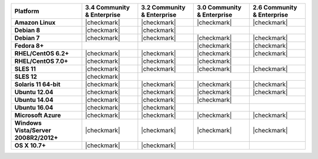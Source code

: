 .. list-table::
   :header-rows: 1
   :stub-columns: 1
   :class: compatibility

   * - Platform
     - 3.4 Community & Enterprise
     - 3.2 Community & Enterprise
     - 3.0 Community & Enterprise
     - 2.6 Community & Enterprise
   * - Amazon Linux
     - |checkmark|
     - |checkmark|
     - |checkmark|
     - |checkmark|
   * - Debian 8
     - |checkmark|
     - |checkmark|
     -
     -
   * - Debian 7
     - |checkmark|
     - |checkmark|
     - |checkmark|
     - |checkmark|
   * - Fedora 8+
     -
     -
     - |checkmark|
     - |checkmark|
   * - RHEL/CentOS 6.2+
     - |checkmark|
     - |checkmark|
     - |checkmark|
     - |checkmark|
   * - RHEL/CentOS 7.0+
     - |checkmark|
     - |checkmark|
     - |checkmark|
     -
   * - SLES 11
     - |checkmark|
     - |checkmark|
     - |checkmark|
     - |checkmark|
   * - SLES 12
     - |checkmark|
     -
     -
     -
   * - Solaris 11 64-bit
     - |checkmark|
     - |checkmark|
     - |checkmark|
     - |checkmark|
   * - Ubuntu 12.04
     - |checkmark|
     - |checkmark|
     - |checkmark|
     - |checkmark|
   * - Ubuntu 14.04
     - |checkmark|
     - |checkmark|
     - |checkmark|
     -
   * - Ubuntu 16.04
     - |checkmark|
     - |checkmark|
     -
     -
   * - Microsoft Azure
     - |checkmark|
     - |checkmark|
     - |checkmark|
     - |checkmark|
   * - Windows Vista/Server 2008R2/2012+
     - |checkmark|
     - |checkmark|
     - |checkmark|
     - |checkmark|
   * - OS X 10.7+
     - |checkmark|
     - |checkmark|
     -
     -
